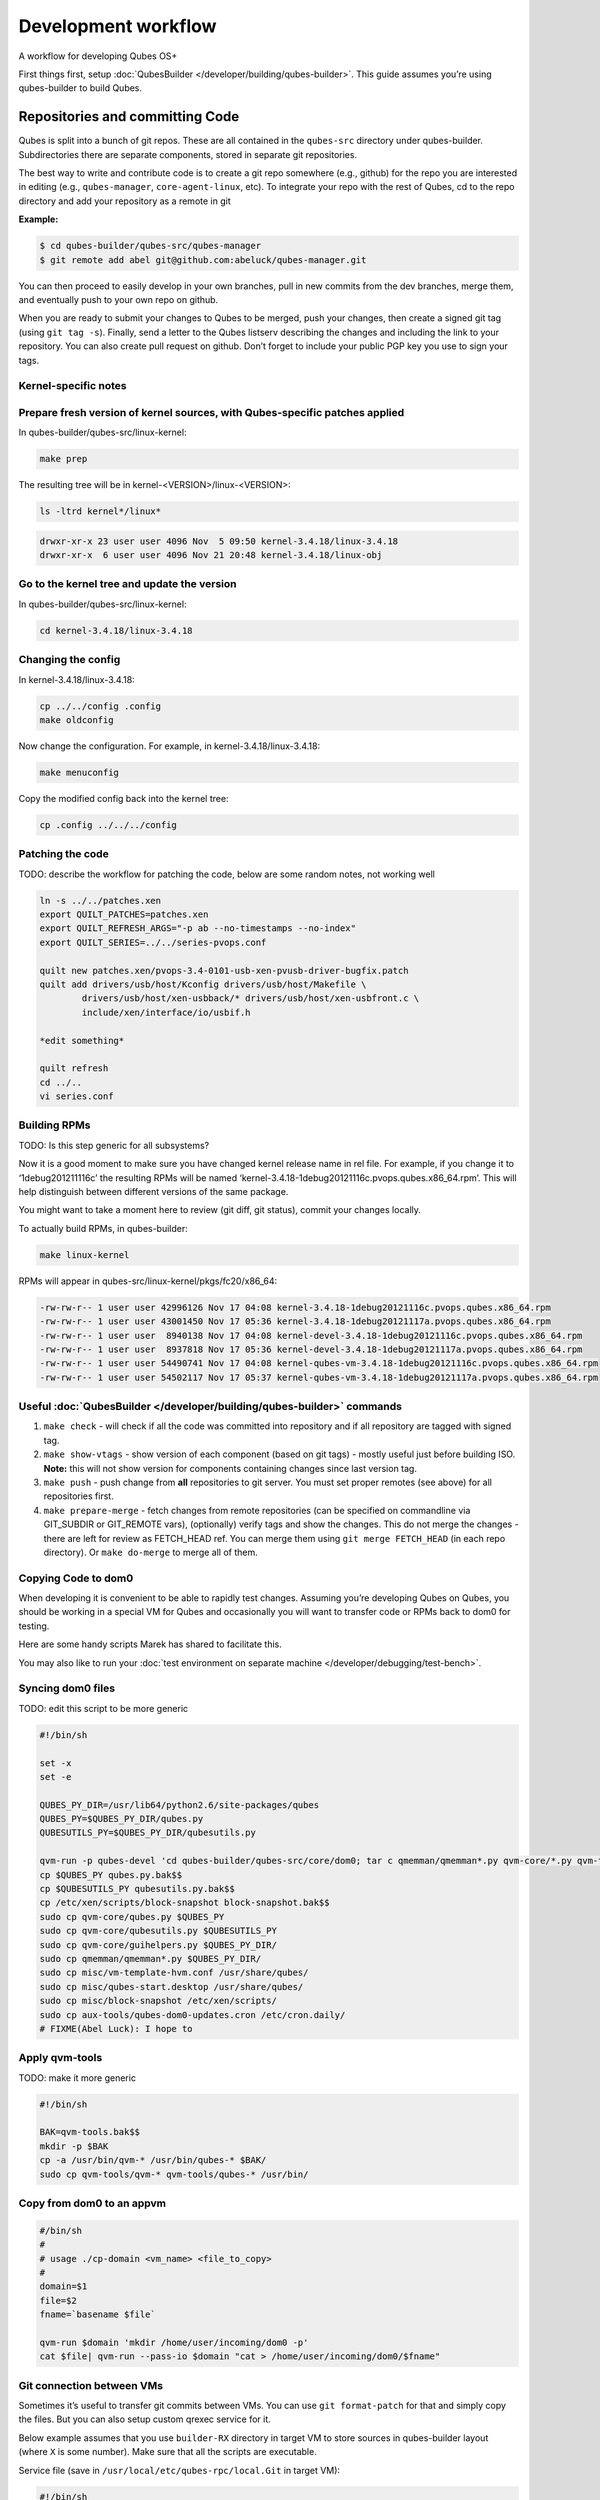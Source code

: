 ====================
Development workflow
====================


A workflow for developing Qubes OS+

First things first, setup :doc:`QubesBuilder </developer/building/qubes-builder>`. This
guide assumes you’re using qubes-builder to build Qubes.

Repositories and committing Code
--------------------------------


Qubes is split into a bunch of git repos. These are all contained in the
``qubes-src`` directory under qubes-builder. Subdirectories there are
separate components, stored in separate git repositories.

The best way to write and contribute code is to create a git repo
somewhere (e.g., github) for the repo you are interested in editing
(e.g., ``qubes-manager``, ``core-agent-linux``, etc). To integrate your
repo with the rest of Qubes, cd to the repo directory and add your
repository as a remote in git

**Example:**

.. code:: bash

      $ cd qubes-builder/qubes-src/qubes-manager
      $ git remote add abel git@github.com:abeluck/qubes-manager.git



You can then proceed to easily develop in your own branches, pull in new
commits from the dev branches, merge them, and eventually push to your
own repo on github.

When you are ready to submit your changes to Qubes to be merged, push
your changes, then create a signed git tag (using ``git tag -s``).
Finally, send a letter to the Qubes listserv describing the changes and
including the link to your repository. You can also create pull request
on github. Don’t forget to include your public PGP key you use to sign
your tags.

Kernel-specific notes
^^^^^^^^^^^^^^^^^^^^^


Prepare fresh version of kernel sources, with Qubes-specific patches applied
^^^^^^^^^^^^^^^^^^^^^^^^^^^^^^^^^^^^^^^^^^^^^^^^^^^^^^^^^^^^^^^^^^^^^^^^^^^^


In qubes-builder/qubes-src/linux-kernel:

.. code:: bash

      make prep



The resulting tree will be in kernel-<VERSION>/linux-<VERSION>:

.. code:: bash

      ls -ltrd kernel*/linux*



.. code:: bash

      drwxr-xr-x 23 user user 4096 Nov  5 09:50 kernel-3.4.18/linux-3.4.18
      drwxr-xr-x  6 user user 4096 Nov 21 20:48 kernel-3.4.18/linux-obj



Go to the kernel tree and update the version
^^^^^^^^^^^^^^^^^^^^^^^^^^^^^^^^^^^^^^^^^^^^


In qubes-builder/qubes-src/linux-kernel:

.. code:: bash

      cd kernel-3.4.18/linux-3.4.18



Changing the config
^^^^^^^^^^^^^^^^^^^


In kernel-3.4.18/linux-3.4.18:

.. code:: bash

      cp ../../config .config
      make oldconfig



Now change the configuration. For example, in
kernel-3.4.18/linux-3.4.18:

.. code:: bash

      make menuconfig



Copy the modified config back into the kernel tree:

.. code:: bash

      cp .config ../../../config



Patching the code
^^^^^^^^^^^^^^^^^


TODO: describe the workflow for patching the code, below are some random
notes, not working well

.. code:: bash

      ln -s ../../patches.xen
      export QUILT_PATCHES=patches.xen
      export QUILT_REFRESH_ARGS="-p ab --no-timestamps --no-index"
      export QUILT_SERIES=../../series-pvops.conf
      
      quilt new patches.xen/pvops-3.4-0101-usb-xen-pvusb-driver-bugfix.patch
      quilt add drivers/usb/host/Kconfig drivers/usb/host/Makefile \
              drivers/usb/host/xen-usbback/* drivers/usb/host/xen-usbfront.c \
              include/xen/interface/io/usbif.h
      
      *edit something*
      
      quilt refresh
      cd ../..
      vi series.conf



Building RPMs
^^^^^^^^^^^^^


TODO: Is this step generic for all subsystems?

Now it is a good moment to make sure you have changed kernel release
name in rel file. For example, if you change it to ‘1debug201211116c’
the resulting RPMs will be named
‘kernel-3.4.18-1debug20121116c.pvops.qubes.x86_64.rpm’. This will help
distinguish between different versions of the same package.

You might want to take a moment here to review (git diff, git status),
commit your changes locally.

To actually build RPMs, in qubes-builder:

.. code:: bash

      make linux-kernel



RPMs will appear in qubes-src/linux-kernel/pkgs/fc20/x86_64:

.. code:: bash

      -rw-rw-r-- 1 user user 42996126 Nov 17 04:08 kernel-3.4.18-1debug20121116c.pvops.qubes.x86_64.rpm
      -rw-rw-r-- 1 user user 43001450 Nov 17 05:36 kernel-3.4.18-1debug20121117a.pvops.qubes.x86_64.rpm
      -rw-rw-r-- 1 user user  8940138 Nov 17 04:08 kernel-devel-3.4.18-1debug20121116c.pvops.qubes.x86_64.rpm
      -rw-rw-r-- 1 user user  8937818 Nov 17 05:36 kernel-devel-3.4.18-1debug20121117a.pvops.qubes.x86_64.rpm
      -rw-rw-r-- 1 user user 54490741 Nov 17 04:08 kernel-qubes-vm-3.4.18-1debug20121116c.pvops.qubes.x86_64.rpm
      -rw-rw-r-- 1 user user 54502117 Nov 17 05:37 kernel-qubes-vm-3.4.18-1debug20121117a.pvops.qubes.x86_64.rpm



Useful :doc:`QubesBuilder </developer/building/qubes-builder>` commands
^^^^^^^^^^^^^^^^^^^^^^^^^^^^


1. ``make check`` - will check if all the code was committed into
   repository and if all repository are tagged with signed tag.

2. ``make show-vtags`` - show version of each component (based on git
   tags) - mostly useful just before building ISO. **Note:** this will
   not show version for components containing changes since last version
   tag.

3. ``make push`` - push change from **all** repositories to git server.
   You must set proper remotes (see above) for all repositories first.

4. ``make prepare-merge`` - fetch changes from remote repositories (can
   be specified on commandline via GIT_SUBDIR or GIT_REMOTE vars),
   (optionally) verify tags and show the changes. This do not merge the
   changes - there are left for review as FETCH_HEAD ref. You can merge
   them using ``git merge FETCH_HEAD`` (in each repo directory). Or
   ``make do-merge`` to merge all of them.



Copying Code to dom0
^^^^^^^^^^^^^^^^^^^^


When developing it is convenient to be able to rapidly test changes.
Assuming you’re developing Qubes on Qubes, you should be working in a
special VM for Qubes and occasionally you will want to transfer code or
RPMs back to dom0 for testing.

Here are some handy scripts Marek has shared to facilitate this.

You may also like to run your :doc:`test environment on separate machine </developer/debugging/test-bench>`.

Syncing dom0 files
^^^^^^^^^^^^^^^^^^


TODO: edit this script to be more generic

.. code:: bash

      #!/bin/sh
      
      set -x
      set -e
      
      QUBES_PY_DIR=/usr/lib64/python2.6/site-packages/qubes
      QUBES_PY=$QUBES_PY_DIR/qubes.py
      QUBESUTILS_PY=$QUBES_PY_DIR/qubesutils.py
      
      qvm-run -p qubes-devel 'cd qubes-builder/qubes-src/core/dom0; tar c qmemman/qmemman*.py qvm-core/*.py qvm-tools/* misc/vm-template-hvm.conf misc/qubes-start.desktop ../misc/block-snapshot aux-tools ../qrexec' |tar xv
      cp $QUBES_PY qubes.py.bak$$
      cp $QUBESUTILS_PY qubesutils.py.bak$$
      cp /etc/xen/scripts/block-snapshot block-snapshot.bak$$
      sudo cp qvm-core/qubes.py $QUBES_PY
      sudo cp qvm-core/qubesutils.py $QUBESUTILS_PY
      sudo cp qvm-core/guihelpers.py $QUBES_PY_DIR/
      sudo cp qmemman/qmemman*.py $QUBES_PY_DIR/
      sudo cp misc/vm-template-hvm.conf /usr/share/qubes/
      sudo cp misc/qubes-start.desktop /usr/share/qubes/
      sudo cp misc/block-snapshot /etc/xen/scripts/
      sudo cp aux-tools/qubes-dom0-updates.cron /etc/cron.daily/
      # FIXME(Abel Luck): I hope to



Apply qvm-tools
^^^^^^^^^^^^^^^


TODO: make it more generic

.. code:: bash

      #!/bin/sh
      
      BAK=qvm-tools.bak$$
      mkdir -p $BAK
      cp -a /usr/bin/qvm-* /usr/bin/qubes-* $BAK/
      sudo cp qvm-tools/qvm-* qvm-tools/qubes-* /usr/bin/



Copy from dom0 to an appvm
^^^^^^^^^^^^^^^^^^^^^^^^^^


.. code:: bash

      #/bin/sh
      #
      # usage ./cp-domain <vm_name> <file_to_copy>
      #
      domain=$1
      file=$2
      fname=`basename $file`
      
      qvm-run $domain 'mkdir /home/user/incoming/dom0 -p'
      cat $file| qvm-run --pass-io $domain "cat > /home/user/incoming/dom0/$fname"



Git connection between VMs
^^^^^^^^^^^^^^^^^^^^^^^^^^


Sometimes it’s useful to transfer git commits between VMs. You can use
``git format-patch`` for that and simply copy the files. But you can
also setup custom qrexec service for it.

Below example assumes that you use ``builder-RX`` directory in target VM
to store sources in qubes-builder layout (where ``X`` is some number).
Make sure that all the scripts are executable.

Service file (save in ``/usr/local/etc/qubes-rpc/local.Git`` in target
VM):

.. code:: bash

      #!/bin/sh
      
      exec 2>/tmp/log2
      
      read service rel repo
      echo "Params: $service $rel $repo" >&2
      # Adjust regexps if needed
      echo "$repo" | grep -q '^[A-Za-z0-9-]\+$' || exit 1
      echo "$rel" | grep -q '^[0-9.]\+$' || exit 1
      path="/home/user/builder-R$rel/qubes-src/$repo"
      if [ "$repo" = "builder" ]; then
          path="/home/user/builder-R$rel"
      fi
      case $service in
          git-receive-pack|git-upload-pack)
              echo "starting $service $path" >&2
              exec $service $path
              ;;
          *)
              echo "Unsupported service: $service" >&2
              ;;
      esac



Client script (save in ``~/bin/git-qrexec`` in source VM):

.. code:: bash

      #!/bin/sh
      
      VMNAME=$1
      
      (echo $GIT_EXT_SERVICE $2 $3; exec cat) | qrexec-client-vm $VMNAME local.Git



You will also need to setup qrexec policy in dom0
(``/etc/qubes-rpc/policy/local.Git``).

Usage:

.. code:: bash

      [user@source core-agent-linux]$ git remote add testbuilder "ext::git-qrexec testbuilder 3 core-agent-linux"
      [user@source core-agent-linux]$ git push testbuilder master



You can create ``~/bin/add-remote`` script to ease adding remotes:

.. code:: bash

      #!/bin/sh
      
      [ -n "$1" ] || exit 1
      
      if [ "$1" = "tb" ]; then
          git remote add $1 "ext::git-qrexec testbuilder 3 `basename $PWD`"
          exit $?
      fi
      
      git remote add $1 git@github.com:$1/qubes-`basename $PWD`



It should be executed from component top level directory. This script
takes one argument - remote name. If it is ``tb``, then it creates
qrexec-based git remote to ``testbuilder`` VM. Otherwise it creates
remote pointing at github account of the same name. In any case it
points at repository matching current directory name.

Sending packages to different VM
^^^^^^^^^^^^^^^^^^^^^^^^^^^^^^^^


Other useful script(s) can be used to setup local package repository
hosted in some VM. This way you can keep your development VM behind
firewall, while having an option to expose some yum/apt repository to
the local network (to have them installed on test machine).

To achieve this goal, a dummy repository can be created, which instead
of populating metadata locally, will upload the packages to some other
VM and trigger repository update there (using qrexec). You can use
``unstable`` repository flavor, because there is no release managing
rules bundled (unlike current and current-testing).

RPM packages - yum repo
^^^^^^^^^^^^^^^^^^^^^^^


In source VM, grab
`linux-yum <https://github.com/QubesOS/qubes-linux-yum>`__ repository
(below is assumed you’ve made it in ``~/repo-yum-upload`` directory) and
replace ``update_repo.sh`` script with:

.. code:: bash

      #!/bin/sh
      
      VMNAME=repo-vm
      
      set -e
      qvm-copy-to-vm $VMNAME $1
      # remove only files, leave directory structure
      find -type f -name '*.rpm' -delete
      # trigger repo update
      qrexec-client-vm $VMNAME local.UpdateYum



In target VM, setup actual yum repository (also based on
`linux-yum <https://github.com/QubesOS/qubes-linux-yum>`__, this time
without modifications). You will also need to setup some gpg key for
signing packages (it is possible to force yum to install unsigned
packages, but it isn’t possible for ``qubes-dom0-update`` tool). Fill
``~/.rpmmacros`` with key description:

.. code:: bash

      %_gpg_name Test packages signing key



Then setup ``local.UpdateYum`` qrexec service
(``/usr/local/etc/qubes-rpc/local.UpdateYum``):

.. code:: bash

      #!/bin/sh
      
      if [ -z "$QREXEC_REMOTE_DOMAIN" ]; then
          exit 1
      fi
      
      real_repository=/home/user/linux-yum
      incoming=/home/user/QubesIncoming/$QREXEC_REMOTE_DOMAIN
      
      find $incoming -name '*.rpm' |xargs rpm -K |grep -iv pgp |cut -f1 -d: |xargs -r setsid -w rpm --addsign 2>&1
      
      rsync -lr --remove-source-files $incoming/ $real_repository
      cd $real_repository
      export SKIP_REPO_CHECK=1
      if [ -d $incoming/r3.1 ]; then
          ./update_repo-unstable.sh r3.1
      fi
      
      if [ -d $incoming/r3.0 ]; then
          ./update_repo-unstable.sh r3.0
      fi
      
      if [ -d $incoming/r2 ]; then
          ./update_repo-unstable.sh r2
      fi
      find $incoming -type d -empty -delete
      exit 0



Of course you will also need to setup qrexec policy in dom0
``/etc/qubes-rpc/policy/local.UpdateYum``.

If you want to access the repository from network, you need to setup
HTTP server serving it, and configure the system to let other machines
actually reach this HTTP server. You can use for example using :ref:`port forwarding <user/security-in-qubes/firewall:port forwarding to a qube from the outside world>`
or setting up Tor hidden service. Configuration details of those
services are outside of the scope of this page.

Usage: setup ``builder.conf`` in source VM to use your dummy-uploader
repository:

.. code:: bash

      LINUX_REPO_BASEDIR = ../../repo-yum-upload/r3.1



Then use ``make update-repo-unstable`` to upload the packages. You can
also specify selected components on command line, then build them and
upload to the repository:

.. code:: bash

      make COMPONENTS="core-agent-linux gui-agent-linux linux-utils" qubes update-repo-unstable



On the test machine, add yum repository (``/etc/yum.repos.d``) pointing
at just configured HTTP server. For example:

.. code:: bash

      [local-test]
      name=Test
      baseurl=http://local-test.lan/linux-yum/r$releasever/unstable/dom0/fc20



Remember to also import gpg public key using ``rpm --import``.

Deb packages - Apt repo
^^^^^^^^^^^^^^^^^^^^^^^


Steps are mostly the same as in the case of yum repo. The only details
that differ:

- use `linux-deb <https://github.com/QubesOS/qubes-linux-deb>`__
  instead of `linux-yum <https://github.com/QubesOS/qubes-linux-yum>`__
  as a base - both in source and target VM

- use different ``update_repo.sh`` script in source VM (below)

- use ``local.UpdateApt`` qrexec service in target VM (code below)

- in target VM additionally place ``update-local-repo.sh`` script in
  repository dir (code below)



``update_repo.sh`` script:

.. code:: bash

      #!/bin/sh
      
      set -e
      
      current_release=$1
      VMNAME=repo-vm
      
      qvm-copy-to-vm $VMNAME $1
      find $current_release -type f -name '*.deb' -delete
      rm -f $current_release/vm/db/*
      qrexec-client-vm $VMNAME local.UpdateApt



``local.UpdateApt`` service code
(``/usr/local/etc/qubes-rpc/local.UpdateApt`` in repo-serving VM):

.. code:: bash

      #!/bin/sh
      
      if [ -z "$QREXEC_REMOTE_DOMAIN" ]; then
          exit 1
      fi
      
      incoming=/home/user/QubesIncoming/$QREXEC_REMOTE_DOMAIN
      
      rsync -lr --remove-source-files $incoming/ /home/user/linux-deb/
      cd /home/user/linux-deb
      export SKIP_REPO_CHECK=1
      if [ -d $incoming/r3.1 ]; then
          for dist in `ls r3.1/vm/dists`; do
              ./update-local-repo.sh r3.1/vm $dist
          done
      fi
      
      if [ -d $incoming/r3.0 ]; then
          for dist in `ls r3.0/vm/dists`; do
              ./update-local-repo.sh r3.0/vm $dist
          done
      fi
      
      if [ -d $incoming/r2 ]; then
          for dist in `ls r2/vm/dists`; do
              ./update-local-repo.sh r2/vm $dist
          done
      fi
      find $incoming -type d -empty -delete
      exit 0



``update-local-repo.sh``:

.. code:: bash

      #!/bin/sh
      
      set -e
      
      # Set this to your local repository signing key
      SIGN_KEY=01ABCDEF
      
      [ -z "$1" ] && { echo "Usage: $0 <repo> <dist>"; exit 1; }
      
      REPO_DIR=$1
      DIST=$2
      
      if [ "$DIST" = "wheezy-unstable" ]; then
          DIST_TAG=deb7
      elif [ "$DIST" = "jessie-unstable" ]; then
          DIST_TAG=deb8
      elif [ "$DIST" = "stretch-unstable" ]; then
          DIST_TAG=deb9
      fi
      
      pushd $REPO_DIR
      mkdir -p dists/$DIST/main/binary-amd64
      dpkg-scanpackages --multiversion --arch "*$DIST_TAG*" . > dists/$DIST/main/binary-amd64/Packages
      gzip -9c dists/$DIST/main/binary-amd64/Packages > dists/$DIST/main/binary-amd64/Packages.gz
      cat > dists/$DIST/Release <<EOF
      Label: Test repo
      Suite: $DIST
      Codename: $DIST
      Date: `date -R`
      Architectures: amd64
      Components: main
      SHA1:
      EOF
      function calc_sha1() {
          f=dists/$DIST/$1
          echo -n " "
          echo -n `sha1sum $f|cut -d' ' -f 1` ""
          echo -n `stat -c %s $f` ""
          echo $1
      }
      calc_sha1 main/binary-amd64/Packages >> dists/$DIST/Release
      
      rm -f $DIST/Release.gpg
      rm -f $DIST/InRelease
      gpg -abs -u "$SIGN_KEY" \
          < dists/$DIST/Release > dists/$DIST/Release.gpg
      gpg -a -s --clearsign -u "$SIGN_KEY" \
          < dists/$DIST/Release > dists/$DIST/InRelease
      popd
      
      if [ `id -u` -eq 0 ]; then
          chown -R --reference=$REPO_DIR $REPO_DIR
      fi



Usage: add this line to ``/etc/apt/sources.list`` on test machine
(adjust host and path):

.. code:: bash

      deb http://local-test.lan/linux-deb/r3.1 jessie-unstable main


